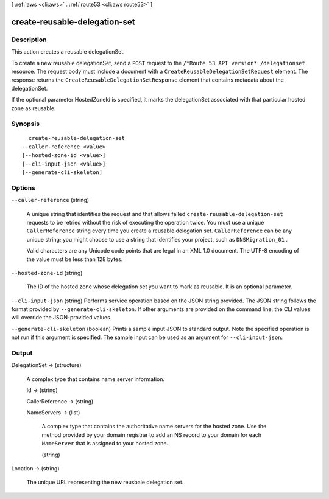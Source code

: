 [ :ref:`aws <cli:aws>` . :ref:`route53 <cli:aws route53>` ]

.. _cli:aws route53 create-reusable-delegation-set:


******************************
create-reusable-delegation-set
******************************



===========
Description
===========



This action creates a reusable delegationSet.

 

To create a new reusable delegationSet, send a ``POST`` request to the ``/*Route 53 API version* /delegationset`` resource. The request body must include a document with a ``CreateReusableDelegationSetRequest`` element. The response returns the ``CreateReusableDelegationSetResponse`` element that contains metadata about the delegationSet. 

 

If the optional parameter HostedZoneId is specified, it marks the delegationSet associated with that particular hosted zone as reusable. 



========
Synopsis
========

::

    create-reusable-delegation-set
  --caller-reference <value>
  [--hosted-zone-id <value>]
  [--cli-input-json <value>]
  [--generate-cli-skeleton]




=======
Options
=======

``--caller-reference`` (string)


  A unique string that identifies the request and that allows failed ``create-reusable-delegation-set`` requests to be retried without the risk of executing the operation twice. You must use a unique ``CallerReference`` string every time you create a reusable delegation set. ``CallerReference`` can be any unique string; you might choose to use a string that identifies your project, such as ``DNSMigration_01`` .

   

  Valid characters are any Unicode code points that are legal in an XML 1.0 document. The UTF-8 encoding of the value must be less than 128 bytes.

  

``--hosted-zone-id`` (string)


  The ID of the hosted zone whose delegation set you want to mark as reusable. It is an optional parameter.

  

``--cli-input-json`` (string)
Performs service operation based on the JSON string provided. The JSON string follows the format provided by ``--generate-cli-skeleton``. If other arguments are provided on the command line, the CLI values will override the JSON-provided values.

``--generate-cli-skeleton`` (boolean)
Prints a sample input JSON to standard output. Note the specified operation is not run if this argument is specified. The sample input can be used as an argument for ``--cli-input-json``.



======
Output
======

DelegationSet -> (structure)

  

  A complex type that contains name server information.

  

  Id -> (string)

    

    

  CallerReference -> (string)

    

    

  NameServers -> (list)

    

    A complex type that contains the authoritative name servers for the hosted zone. Use the method provided by your domain registrar to add an NS record to your domain for each ``NameServer`` that is assigned to your hosted zone.

    

    (string)

      

      

    

  

Location -> (string)

  

  The unique URL representing the new reusbale delegation set.

  

  

